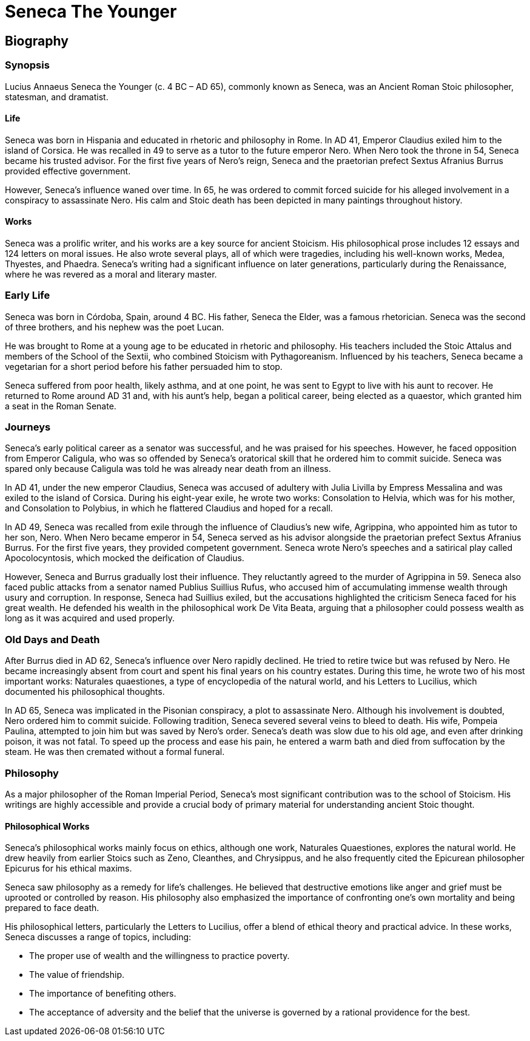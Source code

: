 = Seneca The Younger


== Biography

=== Synopsis
Lucius Annaeus Seneca the Younger (c. 4 BC – AD 65), commonly known as Seneca, was an Ancient Roman Stoic philosopher, statesman, and dramatist.

==== Life
Seneca was born in Hispania and educated in rhetoric and philosophy in Rome. In AD 41, Emperor Claudius exiled him to the island of Corsica. He was recalled in 49 to serve as a tutor to the future emperor Nero. When Nero took the throne in 54, Seneca became his trusted advisor. For the first five years of Nero's reign, Seneca and the praetorian prefect Sextus Afranius Burrus provided effective government.

However, Seneca's influence waned over time. In 65, he was ordered to commit forced suicide for his alleged involvement in a conspiracy to assassinate Nero. His calm and Stoic death has been depicted in many paintings throughout history.

==== Works
Seneca was a prolific writer, and his works are a key source for ancient Stoicism. His philosophical prose includes 12 essays and 124 letters on moral issues. He also wrote several plays, all of which were tragedies, including his well-known works, Medea, Thyestes, and Phaedra. Seneca's writing had a significant influence on later generations, particularly during the Renaissance, where he was revered as a moral and literary master.

=== Early Life
Seneca was born in Córdoba, Spain, around 4 BC. His father, Seneca the Elder, was a famous rhetorician. Seneca was the second of three brothers, and his nephew was the poet Lucan.

He was brought to Rome at a young age to be educated in rhetoric and philosophy. His teachers included the Stoic Attalus and members of the School of the Sextii, who combined Stoicism with Pythagoreanism. Influenced by his teachers, Seneca became a vegetarian for a short period before his father persuaded him to stop.

Seneca suffered from poor health, likely asthma, and at one point, he was sent to Egypt to live with his aunt to recover. He returned to Rome around AD 31 and, with his aunt's help, began a political career, being elected as a quaestor, which granted him a seat in the Roman Senate.

=== Journeys
Seneca's early political career as a senator was successful, and he was praised for his speeches. However, he faced opposition from Emperor Caligula, who was so offended by Seneca's oratorical skill that he ordered him to commit suicide. Seneca was spared only because Caligula was told he was already near death from an illness.

In AD 41, under the new emperor Claudius, Seneca was accused of adultery with Julia Livilla by Empress Messalina and was exiled to the island of Corsica. During his eight-year exile, he wrote two works: Consolation to Helvia, which was for his mother, and Consolation to Polybius, in which he flattered Claudius and hoped for a recall.

In AD 49, Seneca was recalled from exile through the influence of Claudius's new wife, Agrippina, who appointed him as tutor to her son, Nero. When Nero became emperor in 54, Seneca served as his advisor alongside the praetorian prefect Sextus Afranius Burrus. For the first five years, they provided competent government. Seneca wrote Nero's speeches and a satirical play called Apocolocyntosis, which mocked the deification of Claudius.

However, Seneca and Burrus gradually lost their influence. They reluctantly agreed to the murder of Agrippina in 59. Seneca also faced public attacks from a senator named Publius Suillius Rufus, who accused him of accumulating immense wealth through usury and corruption. In response, Seneca had Suillius exiled, but the accusations highlighted the criticism Seneca faced for his great wealth. He defended his wealth in the philosophical work De Vita Beata, arguing that a philosopher could possess wealth as long as it was acquired and used properly.

=== Old Days and Death
After Burrus died in AD 62, Seneca's influence over Nero rapidly declined. He tried to retire twice but was refused by Nero. He became increasingly absent from court and spent his final years on his country estates. During this time, he wrote two of his most important works: Naturales quaestiones, a type of encyclopedia of the natural world, and his Letters to Lucilius, which documented his philosophical thoughts.

In AD 65, Seneca was implicated in the Pisonian conspiracy, a plot to assassinate Nero. Although his involvement is doubted, Nero ordered him to commit suicide. Following tradition, Seneca severed several veins to bleed to death. His wife, Pompeia Paulina, attempted to join him but was saved by Nero's order. Seneca's death was slow due to his old age, and even after drinking poison, it was not fatal. To speed up the process and ease his pain, he entered a warm bath and died from suffocation by the steam. He was then cremated without a formal funeral.

=== Philosophy

As a major philosopher of the Roman Imperial Period, Seneca's most significant contribution was to the school of Stoicism. His writings are highly accessible and provide a crucial body of primary material for understanding ancient Stoic thought.

==== Philosophical Works
Seneca's philosophical works mainly focus on ethics, although one work, Naturales Quaestiones, explores the natural world. He drew heavily from earlier Stoics such as Zeno, Cleanthes, and Chrysippus, and he also frequently cited the Epicurean philosopher Epicurus for his ethical maxims.

Seneca saw philosophy as a remedy for life's challenges. He believed that destructive emotions like anger and grief must be uprooted or controlled by reason. His philosophy also emphasized the importance of confronting one's own mortality and being prepared to face death.

His philosophical letters, particularly the Letters to Lucilius, offer a blend of ethical theory and practical advice. In these works, Seneca discusses a range of topics, including:

- The proper use of wealth and the willingness to practice poverty.

- The value of friendship.

- The importance of benefiting others.

- The acceptance of adversity and the belief that the universe is governed by a rational providence for the best.